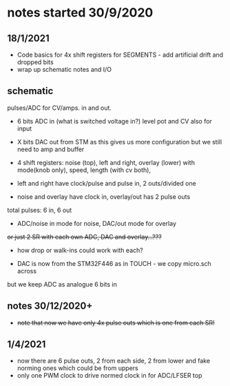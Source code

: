 * notes started 30/9/2020

** 18/1/2021



- Code basics for 4x shift registers for SEGMENTS - add artificial drift and dropped bits
- wrap up schematic notes and I/O


** schematic 

pulses/ADC for CV/amps. in and out.

- 6 bits ADC in (what is switched voltage in?) level pot and CV also for input
- X bits DAC out from STM as this gives us more configuration but we still need to amp and buffer

- 4 shift registers: noise (top), left and right, overlay (lower) with mode(knob only), speed, length (with cv both), 
- left and right have clock/pulse and pulse in, 2 outs/divided one
- noise and overlay have clock in, overlay/out has 2 pulse outs

total pulses: 6 in, 6 out

- ADC/noise in mode for noise, DAC/out mode for overlay

+or just 2 SR with each own ADC, DAC and overlay...???+

- how drop or walk-ins could work with each?

- DAC is now from the STM32F446 as in TOUCH - we copy micro.sch across

but we keep ADC as analogue 6 bits in 

** notes 30/12/2020+

- +note that now we have only 4x pulse outs which is one from each SR!+

** 1/4/2021

- now there are 6 pulse outs, 2 from each side, 2 from lower and fake norming ones which could be from uppers
- only one PWM clock to drive normed clock in for ADC/LFSER top
